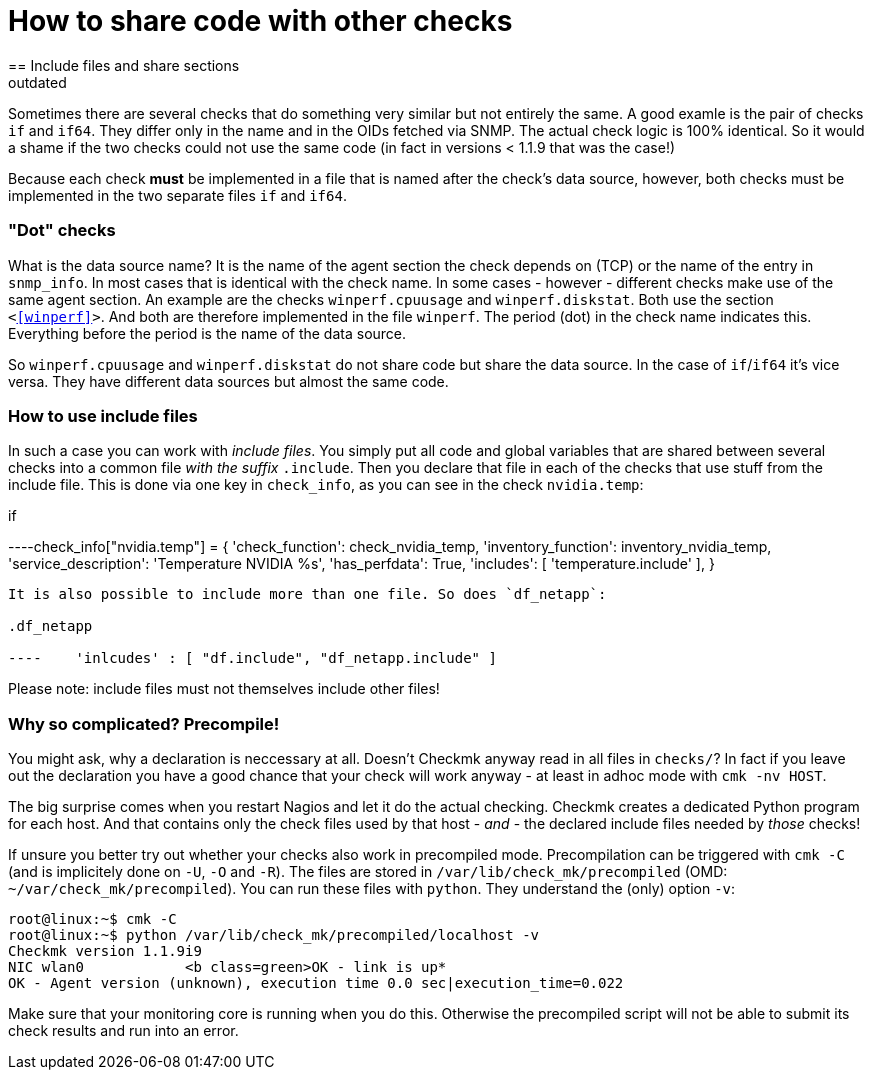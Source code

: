 = How to share code with other checks
:revdate: outdated
== Include files and share sections

Sometimes there are several checks that do something very similar but not
entirely the same.  A good examle is the pair of checks `if` and
`if64`. They differ only in the name and in the OIDs fetched via SNMP.
The actual check logic is 100% identical. So it would a shame if the two 
checks could not use the same code (in fact in versions &lt; 1.1.9 that
was the case!)

Because each check *must* be implemented in a file that is named
after the check's data source, however, both checks must be implemented in the two
separate files `if` and `if64`.

=== "Dot" checks
What is the data source name? It is the name of the agent section
the check depends on (TCP) or the name of the entry in `snmp_info`.
In most cases that is identical with the check name. In some cases -
however - different checks make use of the same agent section. An example
are the checks `winperf.cpuusage` and `winperf.diskstat`. 
Both use the section `&lt;&lt;&lt;winperf&gt;&gt;&gt;`. And both
are therefore implemented in the file `winperf`. The period (dot) in the
check name indicates this. Everything before the period is the name
of the data source.

So `winperf.cpuusage` and `winperf.diskstat` do not
share code but share the data source. In the case of `if`/`if64`
it's vice versa. They have different data sources but almost the
same code.

=== How to use include files
In such a case you can work with _include files_. You simply put
all code and global variables that are shared between several checks
into a common file _with the suffix_ `.include`. Then
you declare that file in each of the checks that use stuff from the
include file. This is done via one key in `check_info`, as
you can see in the check `nvidia.temp`:

.if

----check_info["nvidia.temp"] = {
    'check_function':          check_nvidia_temp,
    'inventory_function':      inventory_nvidia_temp,
    'service_description':     'Temperature NVIDIA %s',
    'has_perfdata':            True,
    'includes':                [ 'temperature.include' ],
}

----

It is also possible to include more than one file. So does `df_netapp`:

.df_netapp

----    'inlcudes' : [ "df.include", "df_netapp.include" ]
----

Please note: include files must not themselves include other files!

=== Why so complicated? Precompile!

You might ask, why a declaration is neccessary at all. Doesn't Checkmk
anyway read in all files in `checks/`?  In fact if you leave out
the declaration you have a good chance that your check will work anyway -
at least in adhoc mode with `cmk -nv HOST`.

The big surprise comes when you restart Nagios and let it do the actual
checking. Checkmk creates a dedicated Python program for each host. And that
contains only the check files used by that host - _and_ - the declared
include files needed by _those_ checks!

If unsure you better try out whether your checks also work in
precompiled mode. Precompilation can be triggered with `cmk -C`
(and is implicitely done on `-U`, `-O` and `-R`).
The files are stored in `/var/lib/check_mk/precompiled` (OMD:
`~/var/check_mk/precompiled`). You can run these files with
`python`. They understand the (only) option `-v`:

[source,bash]
----
root@linux:~$ cmk -C
root@linux:~$ python /var/lib/check_mk/precompiled/localhost -v
Checkmk version 1.1.9i9
NIC wlan0            <b class=green>OK - link is up*
OK - Agent version (unknown), execution time 0.0 sec|execution_time=0.022
----

Make sure that your monitoring core is running when you do this. Otherwise
the precompiled script will not be able to submit its check results and
run into an error.
